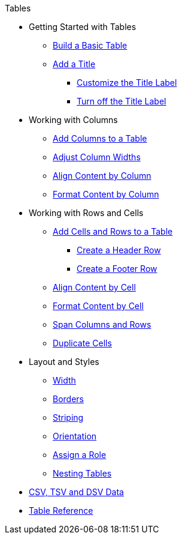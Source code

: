 .Tables
* Getting Started with Tables
** xref:build-a-basic-table.adoc[Build a Basic Table]
** xref:add-title.adoc[Add a Title]
*** xref:customize-title-label.adoc[Customize the Title Label]
*** xref:turn-off-title-label.adoc[Turn off the Title Label]
//** Assign IDs and Attributes
* Working with Columns
** xref:add-columns.adoc[Add Columns to a Table]
** xref:adjust-column-widths.adoc[Adjust Column Widths]
** xref:align-by-column.adoc[Align Content by Column]
** xref:format-column-content.adoc[Format Content by Column]
* Working with Rows and Cells
** xref:add-cells-and-rows.adoc[Add Cells and Rows to a Table]
*** xref:add-header-row.adoc[Create a Header Row]
*** xref:add-footer-row.adoc[Create a Footer Row]
** xref:align-by-cell.adoc[Align Content by Cell]
** xref:format-cell-content.adoc[Format Content by Cell]
** xref:span-cells.adoc[Span Columns and Rows]
** xref:duplicate-cells.adoc[Duplicate Cells]
* Layout and Styles
** xref:width.adoc[Width]
** xref:borders.adoc[Borders]
** xref:striping.adoc[Striping]
** xref:orientation.adoc[Orientation]
** xref:assign-a-role.adoc[Assign a Role]
** xref:nested.adoc[Nesting Tables]
* xref:data-format.adoc[CSV, TSV and DSV Data]
* xref:table-ref.adoc[Table Reference]
